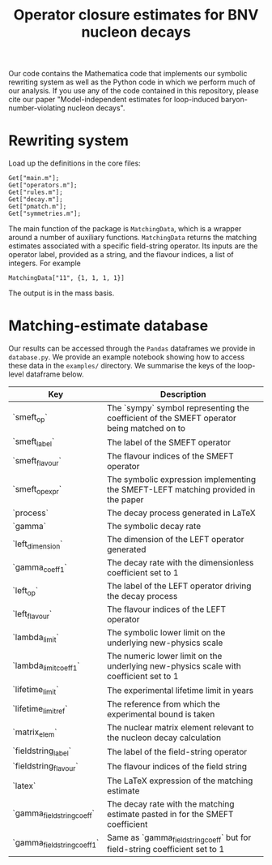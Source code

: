 #+title: Operator closure estimates for BNV nucleon decays

Our code contains the Mathematica code that implements our symbolic rewriting
system as well as the Python code in which we perform much of our analysis. If
you use any of the code contained in this repository, please cite our paper
"Model-independent estimates for loop-induced baryon-number-violating nucleon
decays".

* Rewriting system

Load up the definitions in the core files:
#+begin_src wolfram
Get["main.m"];
Get["operators.m"];
Get["rules.m"];
Get["decay.m"];
Get["pmatch.m"];
Get["symmetries.m"];
#+end_src

The main function of the package is =MatchingData=, which is a wrapper around a
number of auxiliary functions. =MatchingData= returns the matching estimates
associated with a specific field-string operator. Its inputs are the operator
label, provided as a string, and the flavour indices, a list of integers. For example
#+begin_src wolfram
MatchingData["11", {1, 1, 1, 1}]
#+end_src
The output is in the mass basis.

* Matching-estimate database

Our results can be accessed through the =Pandas= dataframes we provide in
=database.py=. We provide an example notebook showing how to access these data
in the =examples/= directory. We summarise the keys of the loop-level dataframe
below.

| Key                         | Description                                                                               |
|-----------------------------|-------------------------------------------------------------------------------------------|
| `smeft_op`                  | The `sympy` symbol representing the coefficient of the SMEFT operator being matched on to |
| `smeft_label`               | The label of the SMEFT operator                                                           |
| `smeft_flavour`             | The flavour indices of the SMEFT operator                                                 |
| `smeft_op_expr`             | The symbolic expression implementing the SMEFT-LEFT matching provided in the paper        |
| `process`                   | The decay process generated in LaTeX                                                      |
| `gamma`                     | The symbolic decay rate                                                                   |
| `left_dimension`            | The dimension of the LEFT operator generated                                              |
| `gamma_coeff_1`             | The decay rate with the dimensionless coefficient set to 1                                |
| `left_op`                   | The label of the LEFT operator driving the decay process                                  |
| `left_flavour`              | The flavour indices of the LEFT operator                                                  |
| `lambda_limit`              | The symbolic lower limit on the underlying new-physics scale                              |
| `lambda_limit_coeff_1`      | The numeric lower limit on the underlying new-physics scale with coefficient set to 1     |
| `lifetime_limit`            | The experimental lifetime limit in years                                                  |
| `lifetime_limit_ref`        | The reference from which the experimental bound is taken                                  |
| `matrix_elem`               | The nuclear matrix element relevant to the nucleon decay calculation                      |
| `fieldstring_label`         | The label of the field-string operator                                                    |
| `fieldstring_flavour`       | The flavour indices of the field string                                                   |
| `latex`                     | The LaTeX expression of the matching estimate                                             |
| `gamma_fieldstring_coeff`   | The decay rate with the matching estimate pasted in for the SMEFT coefficient             |
| `gamma_fieldstring_coeff_1` | Same as `gamma_fieldstring_coeff` but for field-string coefficient set to 1               |
